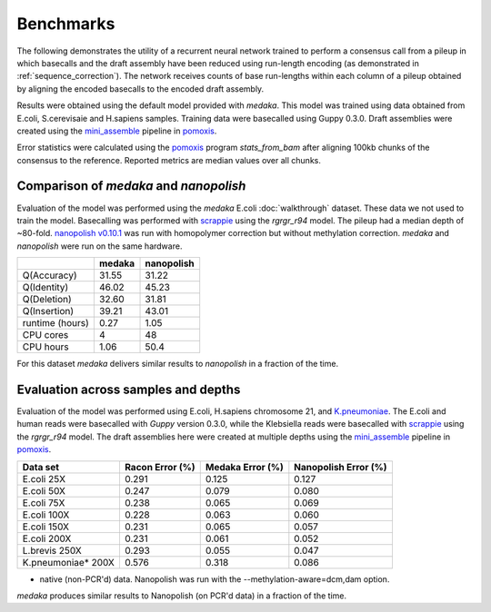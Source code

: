 Benchmarks
==========

The following demonstrates the utility of a recurrent neural network trained to
perform a consensus call from a pileup in which basecalls and the draft
assembly have been reduced using run-length encoding (as demonstrated in
:ref:`sequence_correction`). The network receives counts of base
run-lengths within each column of a pileup obtained by aligning the encoded
basecalls to the encoded draft assembly. 

Results were obtained using the default model provided with `medaka`. This model
was trained using data obtained from E.coli, S.cerevisaie and H.sapiens samples.
Training data were basecalled using Guppy 0.3.0. Draft assemblies were created
using the `mini_assemble <https://nanoporetech.github.io/pomoxis/examples.html#fast-de-novo-assembly>`_
pipeline in `pomoxis <https://github.com/nanoporetech/pomoxis>`_. 

Error statistics were calculated using the 
`pomoxis <https://github.com/nanoporetech/pomoxis>`_ program `stats_from_bam` after
aligning 100kb chunks of the consensus to the reference. Reported metrics are median values over all chunks. 


Comparison of `medaka` and `nanopolish` 
---------------------------------------

Evaluation of the model was performed using the `medaka` E.coli
:doc:`walkthrough` dataset. These data we not used to train the model.
Basecalling was performed with 
`scrappie <https://github.com/nanoporetech/scrappie>`_ using the `rgrgr_r94`
model. The pileup had a median depth of ~80-fold.
`nanopolish v0.10.1 <https://github.com/jts/nanopolish>`_ was run with homopolymer
correction but without methylation correction. `medaka` and `nanopolish` were
run on the same hardware.  

+-----------------+--------+------------+
|                 | medaka | nanopolish |
+=================+========+============+
| Q(Accuracy)     |  31.55 |  31.22     |
+-----------------+--------+------------+
| Q(Identity)     |  46.02 |  45.23     |
+-----------------+--------+------------+
| Q(Deletion)     |  32.60 |  31.81     |
+-----------------+--------+------------+
| Q(Insertion)    |  39.21 |  43.01     |
+-----------------+--------+------------+
| runtime (hours) |   0.27 |  1.05      |
+-----------------+--------+------------+
| CPU cores       |   4    |  48        |
+-----------------+--------+------------+
| CPU hours       |   1.06 |  50.4      |
+-----------------+--------+------------+

For this dataset `medaka` delivers similar results to `nanopolish` in a
fraction of the time. 


Evaluation across samples and depths
------------------------------------

Evaluation of the model was performed using E.coli, H.sapiens chromosome 21,
and `K.pneumoniae <https://github.com/rrwick/Basecalling-comparison>`_. 
The E.coli and human reads were basecalled with `Guppy` version 0.3.0,
while the Klebsiella reads were basecalled with `scrappie
<https://github.com/nanoporetech/scrappie>`_ using the `rgrgr_r94` model. The
draft assemblies here were created at multiple depths using the `mini_assemble
<https://nanoporetech.github.io/pomoxis/examples.html#fast-de-novo-assembly>`_
pipeline in `pomoxis <https://github.com/nanoporetech/pomoxis>`_.

+---------------------------+-----------------+------------------+----------------------+
| Data set                  | Racon Error (%) | Medaka Error (%) | Nanopolish Error (%) |
+===========================+=================+==================+======================+
| E.coli 25X                |       0.291     |       0.125      |       0.127          |
+---------------------------+-----------------+------------------+----------------------+
| E.coli 50X                |       0.247     |       0.079      |       0.080          |
+---------------------------+-----------------+------------------+----------------------+
| E.coli  75X               |       0.238     |       0.065      |       0.069          |
+---------------------------+-----------------+------------------+----------------------+
| E.coli 100X               |       0.228     |       0.063      |       0.060          |
+---------------------------+-----------------+------------------+----------------------+
| E.coli 150X               |       0.231     |       0.065      |       0.057          |
+---------------------------+-----------------+------------------+----------------------+
| E.coli 200X               |       0.231     |       0.061      |       0.052          |
+---------------------------+-----------------+------------------+----------------------+
| L.brevis 250X             |       0.293     |       0.055      |       0.047          |
+---------------------------+-----------------+------------------+----------------------+
| K.pneumoniae* 200X        |       0.576     |       0.318      |       0.086          |
+---------------------------+-----------------+------------------+----------------------+
* native (non-PCR'd) data. Nanopolish was run with the --methylation-aware=dcm,dam option.

`medaka` produces similar results to Nanopolish (on PCR'd data) in a fraction of the time. 

